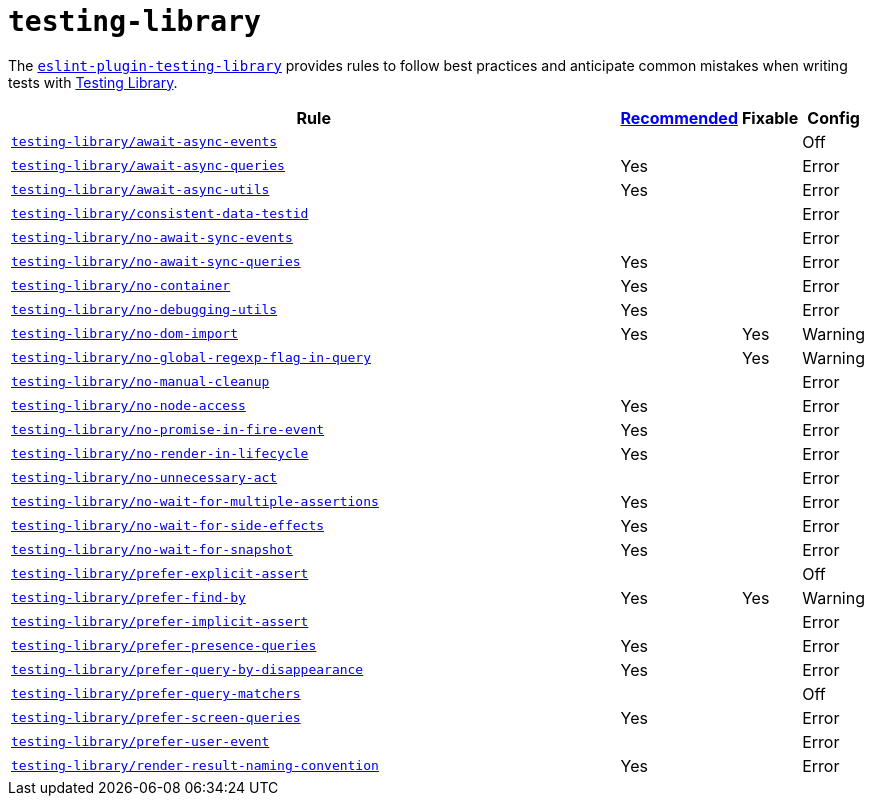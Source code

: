 = `testing-library`
:eslint-testing-library-rules: https://github.com/testing-library/eslint-plugin-testing-library/blob/main/docs/rules

The `link:https://github.com/testing-library/eslint-plugin-testing-library[eslint-plugin-testing-library]`
provides rules to follow best practices
and anticipate common mistakes when writing tests with https://testing-library.com[Testing Library].

[cols="~,1,1,1"]
|===
| Rule | https://github.com/testing-library/eslint-plugin-testing-library#supported-rules[Recommended] | Fixable | Config

| `link:{eslint-testing-library-rules}/await-async-events.md[testing-library/await-async-events]`
|
|
| Off

| `link:{eslint-testing-library-rules}/await-async-queries.md[testing-library/await-async-queries]`
| Yes
|
| Error

| `link:{eslint-testing-library-rules}/await-async-utils.md[testing-library/await-async-utils]`
| Yes
|
| Error

| `link:{eslint-testing-library-rules}/consistent-data-testid.md[testing-library/consistent-data-testid]`
|
|
| Error

| `link:{eslint-testing-library-rules}/no-await-sync-events.md[testing-library/no-await-sync-events]`
|
|
| Error

| `link:{eslint-testing-library-rules}/no-await-sync-queries.md[testing-library/no-await-sync-queries]`
| Yes
|
| Error

| `link:{eslint-testing-library-rules}/no-container.md[testing-library/no-container]`
| Yes
|
| Error

| `link:{eslint-testing-library-rules}/no-debugging-utils.md[testing-library/no-debugging-utils]`
| Yes
|
| Error

| `link:{eslint-testing-library-rules}/no-dom-import.md[testing-library/no-dom-import]`
| Yes
| Yes
| Warning

| `link:{eslint-testing-library-rules}/no-global-regexp-flag-in-query.md[testing-library/no-global-regexp-flag-in-query]`
|
| Yes
| Warning

| `link:{eslint-testing-library-rules}/no-manual-cleanup.md[testing-library/no-manual-cleanup]`
|
|
| Error

| `link:{eslint-testing-library-rules}/no-node-access.md[testing-library/no-node-access]`
| Yes
|
| Error

| `link:{eslint-testing-library-rules}/no-promise-in-fire-event.md[testing-library/no-promise-in-fire-event]`
| Yes
|
| Error

| `link:{eslint-testing-library-rules}/no-render-in-lifecycle.md[testing-library/no-render-in-lifecycle]`
| Yes
|
| Error

| `link:{eslint-testing-library-rules}/no-unnecessary-act.md[testing-library/no-unnecessary-act]`
|
|
| Error

| `link:{eslint-testing-library-rules}/no-wait-for-multiple-assertions.md[testing-library/no-wait-for-multiple-assertions]`
| Yes
|
| Error

| `link:{eslint-testing-library-rules}/no-wait-for-side-effects.md[testing-library/no-wait-for-side-effects]`
| Yes
|
| Error

| `link:{eslint-testing-library-rules}/no-wait-for-snapshot.md[testing-library/no-wait-for-snapshot]`
| Yes
|
| Error

| `link:{eslint-testing-library-rules}/prefer-explicit-assert.md[testing-library/prefer-explicit-assert]`
|
|
| Off

| `link:{eslint-testing-library-rules}/prefer-find-by.md[testing-library/prefer-find-by]`
| Yes
| Yes
| Warning

| `link:{eslint-testing-library-rules}/prefer-implicit-assert.md[testing-library/prefer-implicit-assert]`
|
|
| Error

| `link:{eslint-testing-library-rules}/prefer-presence-queries.md[testing-library/prefer-presence-queries]`
| Yes
|
| Error

| `link:{eslint-testing-library-rules}/prefer-query-by-disappearance.md[testing-library/prefer-query-by-disappearance]`
| Yes
|
| Error

| `link:{eslint-testing-library-rules}/prefer-query-matchers.md[testing-library/prefer-query-matchers]`
|
|
| Off

| `link:{eslint-testing-library-rules}/prefer-screen-queries.md[testing-library/prefer-screen-queries]`
| Yes
|
| Error

| `link:{eslint-testing-library-rules}/prefer-user-event.md[testing-library/prefer-user-event]`
|
|
| Error

| `link:{eslint-testing-library-rules}/render-result-naming-convention.md[testing-library/render-result-naming-convention]`
| Yes
|
| Error

|===
